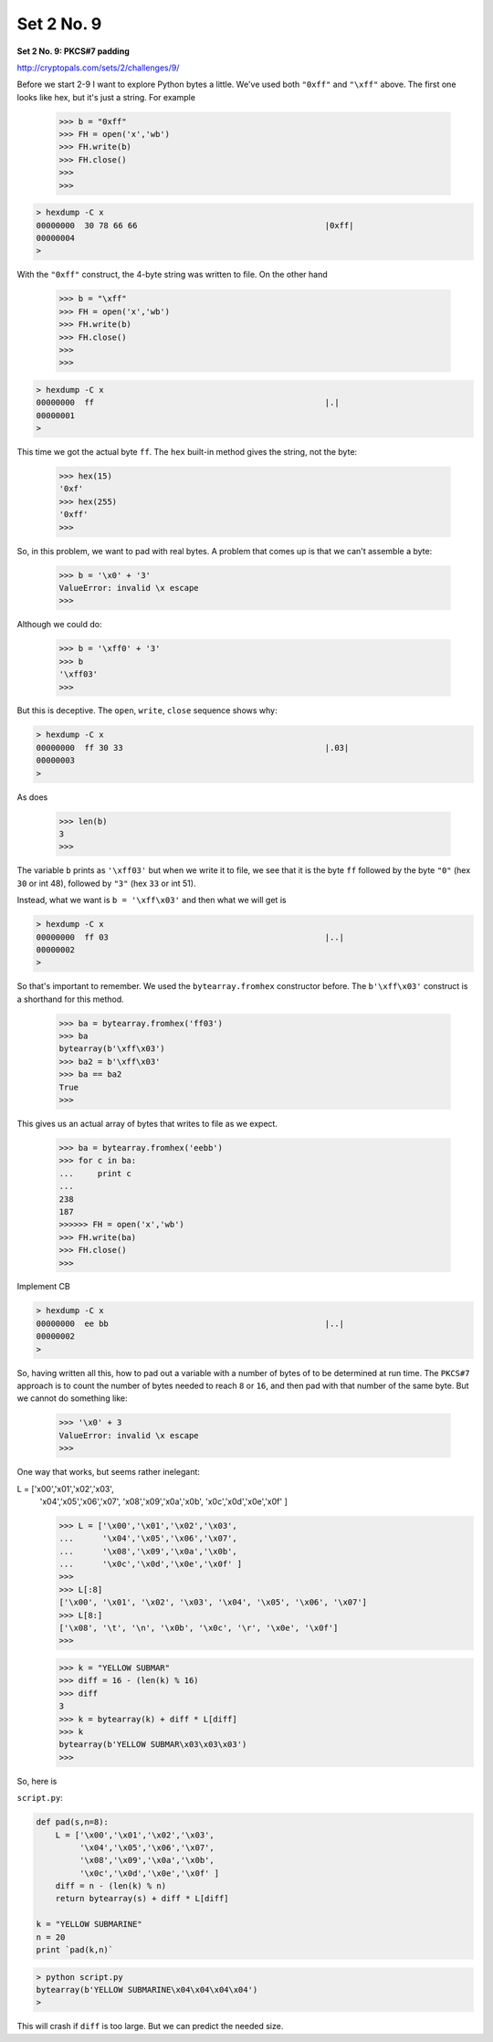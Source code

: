 .. _n9:

###########
Set 2 No. 9
###########

**Set 2 No. 9:  PKCS#7 padding**

http://cryptopals.com/sets/2/challenges/9/

Before we start 2-9 I want to explore Python bytes a little.  We've used both ``"0xff"`` and ``"\xff"`` above.  The first one looks like hex, but it's just a string.  For example

    >>> b = "0xff"
    >>> FH = open('x','wb')
    >>> FH.write(b)
    >>> FH.close()
    >>> 
    >>>

.. sourcecode:: bash

    > hexdump -C x
    00000000  30 78 66 66                                       |0xff|
    00000004
    >
    
With the ``"0xff"`` construct, the 4-byte string was written to file.  On the other hand

    >>> b = "\xff"
    >>> FH = open('x','wb')
    >>> FH.write(b)
    >>> FH.close()
    >>> 
    >>>

.. sourcecode:: bash

    > hexdump -C x
    00000000  ff                                                |.|
    00000001
    >

This time we got the actual byte ``ff``.  The ``hex`` built-in method gives the string, not the byte:

    >>> hex(15)
    '0xf'
    >>> hex(255)
    '0xff'
    >>>

So, in this problem, we want to pad with real bytes.  A problem that comes up is that we can't assemble a byte:

    >>> b = '\x0' + '3'
    ValueError: invalid \x escape
    >>>

Although we could do:

    >>> b = '\xff0' + '3'
    >>> b
    '\xff03'
    >>>

But this is deceptive.  The ``open``, ``write``, ``close`` sequence shows why:

.. sourcecode:: bash

    > hexdump -C x
    00000000  ff 30 33                                          |.03|
    00000003
    >

As does

    >>> len(b)
    3
    >>>

The variable ``b`` prints as ``'\xff03'`` but when we write it to file, we see that it is the byte ``ff`` followed by the byte ``"0"`` (hex ``30`` or int 48), followed by ``"3"`` (hex ``33`` or int 51).

Instead, what we want is  ``b = '\xff\x03'`` and then what we will get is

.. sourcecode:: bash

    > hexdump -C x
    00000000  ff 03                                             |..|
    00000002
    >

So that's important to remember.  We used the ``bytearray.fromhex`` constructor before.  The ``b'\xff\x03'`` construct is a shorthand for this method.

    >>> ba = bytearray.fromhex('ff03')
    >>> ba
    bytearray(b'\xff\x03')
    >>> ba2 = b'\xff\x03'
    >>> ba == ba2
    True
    >>>
    

This gives us an actual array of bytes that writes to file as we expect.

    >>> ba = bytearray.fromhex('eebb')
    >>> for c in ba:
    ...     print c
    ... 
    238
    187
    >>>>>> FH = open('x','wb')
    >>> FH.write(ba)
    >>> FH.close()
    >>>

Implement CB

.. sourcecode:: bash

    > hexdump -C x
    00000000  ee bb                                             |..|
    00000002
    >
    
So, having written all this, how to pad out a variable with a number of bytes of to be determined at run time.  The ``PKCS#7`` approach is to count the number of bytes needed to reach ``8`` or ``16``, and then pad with that number of the same byte.  But we cannot do something like:

    >>> '\x0' + 3
    ValueError: invalid \x escape
    >>>

One way that works, but seems rather inelegant:

L = ['\x00','\x01','\x02','\x03',
     '\x04','\x05','\x06','\x07',
     '\x08','\x09','\x0a','\x0b',
     '\x0c','\x0d','\x0e','\x0f' ]

     >>> L = ['\x00','\x01','\x02','\x03',
     ...      '\x04','\x05','\x06','\x07',
     ...      '\x08','\x09','\x0a','\x0b',
     ...      '\x0c','\x0d','\x0e','\x0f' ]
     >>> 
     >>> L[:8]
     ['\x00', '\x01', '\x02', '\x03', '\x04', '\x05', '\x06', '\x07']
     >>> L[8:]
     ['\x08', '\t', '\n', '\x0b', '\x0c', '\r', '\x0e', '\x0f']
     >>>



     >>> k = "YELLOW SUBMAR"
     >>> diff = 16 - (len(k) % 16)
     >>> diff
     3
     >>> k = bytearray(k) + diff * L[diff]
     >>> k
     bytearray(b'YELLOW SUBMAR\x03\x03\x03')
     >>>

So, here is 

``script.py``:

.. sourcecode:: python

    def pad(s,n=8):
        L = ['\x00','\x01','\x02','\x03',
             '\x04','\x05','\x06','\x07',
             '\x08','\x09','\x0a','\x0b',
             '\x0c','\x0d','\x0e','\x0f' ]
        diff = n - (len(k) % n)
        return bytearray(s) + diff * L[diff]

    k = "YELLOW SUBMARINE"
    n = 20
    print `pad(k,n)`

.. sourcecode:: bash

    > python script.py 
    bytearray(b'YELLOW SUBMARINE\x04\x04\x04\x04')
    >

This will crash if ``diff`` is too large.  But we can predict the needed size. 

